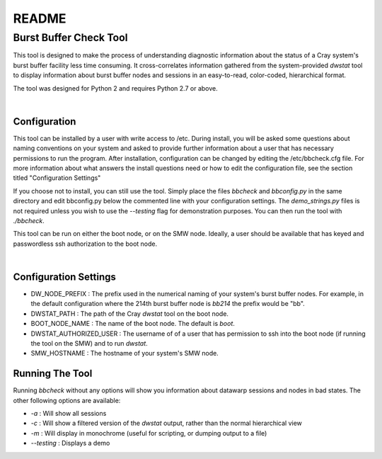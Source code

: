 ======
README
======

***********************
Burst Buffer Check Tool
***********************

This tool is designed to make the process of understanding diagnostic
information about the status of a Cray system's burst buffer facility less time
consuming.  It cross-correlates information gathered from the system-provided
`dwstat` tool to display information about burst buffer nodes and sessions in an
easy-to-read, color-coded, hierarchical format.

The tool was designed for Python 2 and requires Python 2.7 or above. 

|


Configuration
=============

This tool can be installed by a user with write access to /etc. During install,
you will be asked some questions about naming conventions on your system and
asked to provide further information about a user that has necessary permissions
to run the program. After installation, configuration can be changed by editing
the /etc/bbcheck.cfg file.  For more information about what answers the install
questions need or how to edit the configuration file, see the section titled
"Configuration Settings"

If you choose not to install, you can still use the tool. Simply place the files
`bbcheck` and `bbconfig.py` in the same directory and edit bbconfig.py below the
commented line with your configuration settings. The `demo_strings.py` files is
not required unless you wish to use the `--testing` flag for demonstration
purposes. You can then run the tool with `./bbcheck`.

This tool can be run on either the boot node, or on the SMW node.
Ideally, a user should be available that has keyed and passwordless ssh
authorization to the boot node.

|

Configuration Settings
======================

- DW_NODE_PREFIX : The prefix used in the numerical naming of your system's burst buffer nodes. For example, in the default configuration where the 214th burst buffer node is `bb214` the prefix would be "bb".
- DWSTAT_PATH : The path of the Cray `dwstat` tool on the boot node.
- BOOT_NODE_NAME : The name of the boot node.  The default is `boot`.
- DWSTAT_AUTHORIZED_USER : The username of of a user that has permission to ssh into the boot node (if running the tool on the SMW) and to run `dwstat`.
- SMW_HOSTNAME : The hostname of your system's SMW node.

Running The Tool
================



Running `bbcheck` without any options will show you information about datawarp sessions and nodes in bad states. The other following options are available:

- `-a` : Will show all sessions
- `-c` : Will show a filtered version of the `dwstat` output, rather than the normal hierarchical view
- `-m` : Will display in monochrome (useful for scripting, or dumping output to a file)
- `--testing` : Displays a demo

